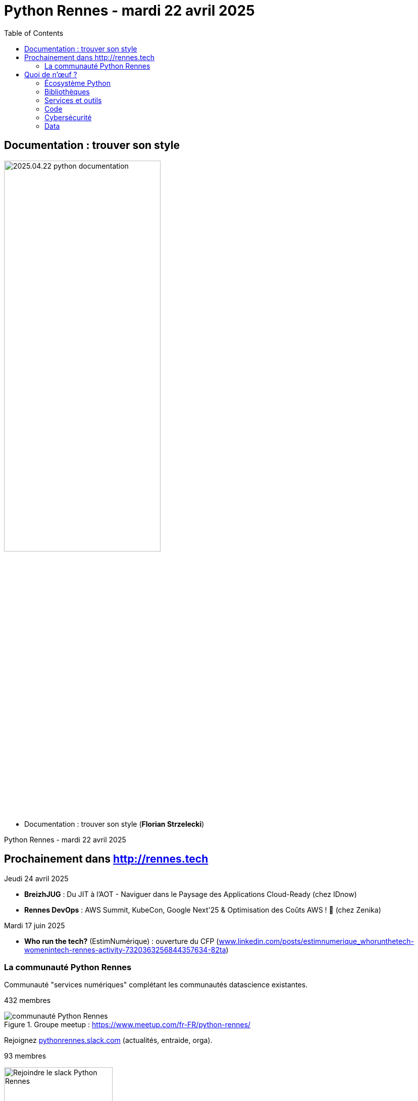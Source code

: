 :revealjs_customtheme: assets/beige-stylesheet.css
:revealjs_progress: true
:revealjs_slideNumber: true
:source-highlighter: highlightjs
:icons: font
:toc:

= Python Rennes - mardi 22 avril 2025

== Documentation : trouver son style

image::assets/2025.04.22-python_documentation.png[width="60%"]

[.medium-text]
--
* Documentation : trouver son style (**Florian Strzelecki**)
--

[.small-text]
Python Rennes - mardi 22 avril 2025

== Prochainement dans http://rennes.tech

[.medium-text]
--
Jeudi 24 avril 2025

* *BreizhJUG* : Du JIT à l'AOT - Naviguer dans le Paysage des Applications Cloud-Ready (chez IDnow)
* *Rennes DevOps* : AWS Summit, KubeCon, Google Next'25 & Optimisation des Coûts AWS ! 🚀 (chez Zenika)

Mardi 17 juin 2025

* *Who run the tech?* (EstimNumérique) : ouverture du CFP (https://www.linkedin.com/posts/estimnumerique_whorunthetech-womenintech-rennes-activity-7320363256844357634-82ta[www.linkedin.com/posts/estimnumerique_whorunthetech-womenintech-rennes-activity-7320363256844357634-82ta])
--

[.columns]
=== La communauté Python Rennes

[.column]
--
[.medium-text]
Communauté "services numériques" complétant les communautés datascience existantes.

[.medium-text]
432 membres

.Groupe meetup : https://www.meetup.com/fr-FR/python-rennes/
image::assets/python_rennes-communauté.png[communauté Python Rennes]
--

[.column]
--
[.medium-text]
Rejoignez https://pythonrennes.slack.com[pythonrennes.slack.com] (actualités, entraide, orga).

[.medium-text]
93 membres

.Invitation slack : https://join.slack.com/t/pythonrennes/shared_invite/zt-1yd4yioap-lBAngm3Q0jxAKLP6fYJR8w
image::assets/qr_code-slack-Python_Rennes.svg[Rejoindre le slack Python Rennes, 50%]
--

[.column]
--
[.medium-text]
* BlueSky : https://bsky.app/profile/pythonrennes.bsky.social/[@pythonrennes.bsky.social] : 53 membres
* Mastodon : https://social.breizhcamp.org/@pythonrennes[@pythonrennes@social.breizhcamp.org] : 22 membres
* LinkedIn : https://www.linkedin.com/groups/13121746/[www.linkedin.com/groups/13121746] : 10 membres
--

== Quoi de n'œuf ?

image::assets/reptile-python-hatching-egg-820x459.jpg[credits: Heiko Kiera - Shutterstock - https://www.aboutanimals.com/reptile/, width=50%]

Canal https://app.slack.com/client/T049W7K3GDA/C049TNM0G8K[#quoi-de-noeuf]

=== Écosystème Python

[.medium-text]
*  https://www.pycon.fr/2025/[www.pycon.fr/2025] à Lyon
** 2 jours d'atelier de développement participatif les 30 et 31 octobre
** 2 jours de conférences les 1er et 2 novembre
* ouverture de la billetterie pour EuroPython (Prague, 14-20 juillet) : https://ep2025.europython.eu/tickets/[ep2025.europython.eu/tickets]
* arrivée des template-strings dans Python 3.14 : https://peps.python.org/pep-0750[peps.python.org/pep-0750]
* format de lockfile des dépendances : https://peps.python.org/pep-0751/[peps.python.org/pep-0751]
* podcast parlant occasionnellement de Python : https://podcast.ausha.co/tranches-de-tech/python-a-la-folie[podcast.ausha.co/tranches-de-tech/python-a-la-folie]
* benchmark Python 3.14 : https://simonwillison.net/2025/Feb/13/python-3140a5/[simonwillison.net/2025/Feb/13/python-3140a5]

=== Bibliothèques

[.medium-text]
* mocker une API tierce dans des tests d'intégration : https://github.com/amaziahub/mimicker[github.com/amaziahub/mimicker]
* Pydantic 2.11, gains de performance et consommation mémoire : https://pydantic.dev/articles/pydantic-v2-11-release[pydantic.dev/articles/pydantic-v2-11-release]
* débugger un parsing de JSON : https://github.com/a2intl/pos-json-decoder[github.com/a2intl/pos-json-decoder]

=== Services et outils

[.medium-text]
* analyse des données des montres Garmin : https://github.com/tcgoetz/GarminDB[github.com/tcgoetz/GarminDB]
* automatiser la collecte de captures d'écran de pages web : https://github.com/goodreasonai/ScrapeServ[github.com/goodreasonai/ScrapeServ]
* générer le code de production par l'IA en fonction des TU écrits : https://claudio.uk/posts/unvibe.html[claudio.uk/posts/unvibe.html]
* projet de prises de notes collaboratives proposé par les gouvernements français et allemand : https://github.com/suitenumerique/docs[github.com/suitenumerique/docs]
* utilisation de Python free-threaded dans les Github actions : https://hugovk.dev/blog/2025/free-threaded-python-on-github-actions/[hugovk.dev/blog/2025/free-threaded-python-on-github-actions]
* shells augmentés en Python : https://xon.sh/[xon.sh], https://www.marceltheshell.org/[www.marceltheshell.org]
* initialisation de projet Python
** par des modèle à forker : https://github.com/neubig/starter-repo[github.com/neubig/starter-repo]
** par des CLI et des templates : https://pyscaffold.org/en/stable/[pyscaffold.org], https://copier.readthedocs.io/[copier.readthedocs.io]

=== Code

[.medium-text]
* mécanique interne : de FastAPI : https://rafiqul.dev/blog/fastapi-deconstructed-anatomy-of-modern-asgi-framework[rafiqul.dev/blog/fastapi-deconstructed-anatomy-of-modern-asgi-framework]
* jargon Python : https://www.pythonmorsels.com/terms/[www.pythonmorsels.com/terms]
* uv-based project layout : https://www.youtube.com/watch?v=mFyE9xgeKcA[www.youtube.com/watch?v=mFyE9xgeKcA]
* documentation dédiée aux annotations de typage : https://typing.python.org/en/latest/[typing.python.org/en/latest/]
* découvrir l'outillage de l'écosystème Python : https://pydevtools.com/handbook/[pydevtools.com/handbook/]
* retour d'expérience sur uv après un an d'utilisation dans différents contextes : https://www.bitecode.dev/p/a-year-of-uv-pros-cons-and-should[www.bitecode.dev/p/a-year-of-uv-pros-cons-and-should]
* tutoriel générateurs et `yield` : https://pybit.es/articles/generator-mechanics-expressions-and-efficiency/[pybit.es/articles/generator-mechanics-expressions-and-efficiency/]
* tutoriel illustré d'exemples sur les concepts de qualité de code : https://realpython.com/python-code-quality/[realpython.com/python-code-quality]

=== Cybersécurité

[.medium-text]
* attaque via des notebooks partagés : https://gbhackers.com/hackers-exploiting-exposed-jupyter-notebooks/[gbhackers.com/hackers-exploiting-exposed-jupyter-notebooks]
* attaque par la chaîne de dépendances via les moyens de paiement : https://www.bleepingcomputer.com/news/security/carding-tool-abusing-woocommerce-api-downloaded-34k-times-on-pypi/[www.bleepingcomputer.com/news/security/carding-tool-abusing-woocommerce-api-downloaded-34k-times-on-pypi/]

=== Data

[.medium-text]
* dataviz avec seaborn (surcouche à matplotlib) : https://seaborn.pydata.org/[seaborn.pydata.org]
* manipulation de données avec Ibis : https://blog.structuredlabs.com/p/a-technical-intro-to-ibis-the-portable[blog.structuredlabs.com/p/a-technical-intro-to-ibis-the-portable]